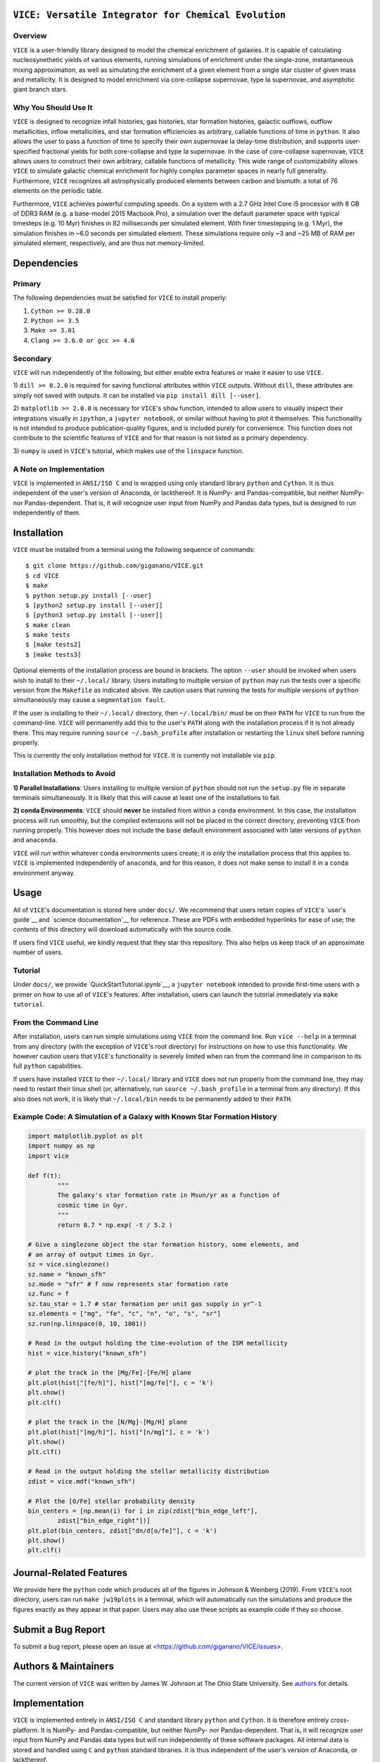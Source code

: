 
|version| |MIT Licensed| |travis| |issues| |Authors| |userguide| |scidocs| 
|paper1| 

``VICE: Versatile Integrator for Chemical Evolution``
=====================================================

Overview
--------

``VICE`` is a user-friendly library designed to model the chemical enrichment 
of galaxies. It is capable of calculating nucleosynethetic yields of various 
elements, running simulations of enrichment under the single-zone, 
instantaneous mixing approximation, as well as simulating the enrichment of 
a given element from a single star cluster of given mass and metallicity. It 
is designed to model enrichment via core-collapse supernovae, type Ia 
supernovae, and asymptotic giant branch stars. 

Why You Should Use It
---------------------
``VICE`` is designed to recognize infall histories, gas histories, star 
formation histories, galactic outflows, outflow metallicities, inflow 
metallicities, and star formation efficiencies as arbitrary, callable functions 
of time in ``python``. It also allows the user to pass a function of time to 
specify their own supernovae Ia delay-time distribution, and supports 
user-specified fractional yields for both core-collapse and type Ia 
supernovae. In the case of core-collapse supernovae, ``VICE`` allows users to 
construct their own arbitrary, callable functions of metallicity. This wide 
range of customizability allows ``VICE`` to simulate galactic chemical 
enrichment for highly complex parameter spaces in nearly full generality. 
Furthermore, ``VICE`` recognizes all astrophysically produced elements between 
carbon and bismuth: a total of 76 elements on the periodic table. 

Furthermore, ``VICE`` achieves powerful computing speeds. On a system with a 
2.7 GHz Intel Core i5 processor with 8 GB of DDR3 RAM (e.g. a base-model 
2015 Macbook Pro), a simulation over the default parameter space with 
typical timesteps (e.g. 10 Myr) finishes in 82 milliseconds per simulated 
element. With finer timestepping (e.g. 1 Myr), the simulation finishes in ~6.0 
seconds per simulated element. These simulations require only ~3 and ~25 MB of 
RAM per simulated element, respectively, and are thus not memory-limited. 

Dependencies 
============

Primary 
-------
The following dependencies must be satisfied for ``VICE`` to install properly: 

1) ``Cython >= 0.28.0``

2) ``Python >= 3.5``

3) ``Make >= 3.81``

4) ``Clang >= 3.6.0 or gcc >= 4.6`` 

Secondary
---------
``VICE`` will run independently of the following, but either enable extra 
features or make it easier to use ``VICE``. 

1) ``dill >= 0.2.0`` is required for saving functional attributes within 
``VICE`` outputs. Without ``dill``, these attributes are simply not saved with 
outputs. It can be installed via ``pip install dill [--user]``. 

2) ``matplotlib >= 2.0.0`` is necessary for ``VICE``'s ``show`` function, 
intended to allow users to visually inspect their integrations visually in 
``ipython``, a ``jupyter notebook``, or similar without having to plot it 
themselves. This functionality is not intended to produce publication-quality 
figures, and is included purely for convenience. This function does not 
contribute to the scientific features of ``VICE`` and for that reason is not 
listed as a primary dependency. 

3) ``numpy`` is used in ``VICE``'s tutorial, which makes use of the 
``linspace`` function. 

A Note on Implementation 
------------------------
``VICE`` is implemented in ``ANSI/ISO C`` and is wrapped using only standard 
library ``python`` and ``Cython``. It is thus independent of the user's 
version of Anaconda, or lackthereof. It is NumPy- and Pandas-compatible, but 
neither NumPy- nor Pandas-dependent. That is, it will recognize user input 
from NumPy and Pandas data types, but is designed to run independently of 
them. 

Installation
============
``VICE`` must be installed from a terminal using the following sequence of 
commands:

:: 
	
	$ git clone https://github.com/giganano/VICE.git 
	$ cd VICE
	$ make 
	$ python setup.py install [--user]
	$ [python2 setup.py install [--user]]
	$ [python3 setup.py install [--user]]
	$ make clean 
	$ make tests
	$ [make tests2] 
	$ [make tests3]

Optional elements of the installation process are bound in brackets. The 
option ``--user`` should be invoked when users wish to install to their 
``~/.local/`` library. Users installing to multiple version of ``python`` may 
run the tests over a specific version from the ``Makefile`` as indicated 
above. We caution users that running the tests for multiple versions of 
``python`` simultaneously may cause a ``segmentation fault``. 

If the user is installing to their ``~/.local/`` directory, then 
``~/.local/bin/`` must be on their ``PATH`` for ``VICE`` to run from the 
command-line. ``VICE`` will permanently add this to the user's ``PATH`` along 
with the installation process if it is not already there. This may require 
running ``source ~/.bash_profile`` after installation or restarting the 
``linux`` shell before running properly.

This is currently the only installation method for ``VICE``. It is currently 
not installable via ``pip``. 

Installation Methods to Avoid 
-----------------------------

**1) Parallel Installations**: Users installing to multiple version of 
``python`` should not run the ``setup.py`` file in separate terminals 
simultaneously. It is likely that this will cause at least one of the 
installations to fail. 

**2) conda Environments**: ``VICE`` should **never** be installed from within 
a ``conda`` environment. In this case, the installation process will run 
smoothly, but the compiled extensions will not be placed in the correct 
directory, preventing ``VICE`` from running properly. This however does not 
include the ``base`` default environment associated with later versions of 
``python`` and ``anaconda``. 

``VICE`` will *run* within whatever ``conda`` environments users create; it 
is only the installation process that this applies to. ``VICE`` is implemented 
independently of ``anaconda``, and for this reason, it does not make sense to 
install it in a ``conda`` environment anyway.

Usage 
=====
All of ``VICE``'s documentation is stored here under ``docs/``. 
We recommend that users retain copies of ``VICE``'s `user's guide`__ and 
`science documentation`__ for reference. These are PDFs with embedded 
hyperlinks for ease of use; the contents of this directory will download 
automatically with the source code. 

If users find ``VICE`` useful, we kindly request that they star this 
repository. This also helps us keep track of an approximate number of users. 

Tutorial
--------
Under ``docs/``, we provide `QuickStartTutorial.ipynb`__, a 
``jupyter notebook`` intended to provide first-time users with a primer on how 
to use all of ``VICE``'s features. After installation, users can launch the 
tutorial immediately via ``make tutorial``. 

From the Command Line 
---------------------
After installation, users can run simple simulations using ``VICE`` from the 
command line. Run ``vice --help`` in a terminal from any directory (with the 
exception of ``VICE``'s root directory) for instructions on how to use this 
functionality. We however caution users that ``VICE``'s functionality is 
severely limited when ran from the command line in comparison to its full 
``python`` capabilities. 

If users have installed ``VICE`` to their ``~/.local/`` library and ``VICE`` 
does not run properly from the command line, they may need to restart their 
linux shell (or, alternatively, run ``source ~/.bash_profile`` in a terminal 
from any directory). If this also does not work, it is likely that 
``~/.local/bin`` needs to be permanently added to their ``PATH``. 

Example Code: A Simulation of a Galaxy with Known Star Formation History   
------------------------------------------------------------------------
.. code:: python 

	import matplotlib.pyplot as plt 
	import numpy as np 
	import vice 

	def f(t): 
		"""
		The galaxy's star formation rate in Msun/yr as a function of 
		cosmic time in Gyr. 
		""" 
		return 8.7 * np.exp( -t / 5.2 ) 

	# Give a singlezone object the star formation history, some elements, and 
	# an array of output times in Gyr. 
	sz = vice.singlezone() 
	sz.name = "known_sfh" 
	sz.mode = "sfr" # f now represents star formation rate 
	sz.func = f 
	sz.tau_star = 1.7 # star formation per unit gas supply in yr^-1
	sz.elements = ["mg", "fe", "c", "n", "o", "s", "sr"] 
	sz.run(np.linspace(0, 10, 1001)) 

	# Read in the output holding the time-evolution of the ISM metallicity  
	hist = vice.history("known_sfh") 

	# plot the track in the [Mg/Fe]-[Fe/H] plane 
	plt.plot(hist["[fe/h]"], hist["[mg/fe]"], c = 'k') 
	plt.show() 
	plt.clf() 

	# plot the track in the [N/Mg]-[Mg/H] plane 
	plt.plot(hist["[mg/h]"], hist["[n/mg]"], c = 'k') 
	plt.show()
	plt.clf() 

	# Read in the output holding the stellar metallicity distribution 
	zdist = vice.mdf("known_sfh") 

	# Plot the [O/Fe] stellar probability density 
	bin_centers = [np.mean(i) for i in zip(zdist["bin_edge_left"], 
		zdist["bin_edge_right"])] 
	plt.plot(bin_centers, zdist["dn/d[o/fe]"], c = 'k') 
	plt.show() 
	plt.clf() 

Journal-Related Features
========================
We provide here the ``python`` code which produces all of the figures in 
Johnson & Weinberg (2019). From ``VICE``'s root directory, users can run 
``make jw19plots`` in a terminal, which will automatically run the simulations 
and produce the figures exactly as they appear in that paper. Users may also 
use these scripts as example code if they so choose. 

Submit a Bug Report 
===================
To submit a bug report, please open an issue at 
<https://github.com/giganano/VICE/issues>. 

Authors & Maintainers
=====================
The current version of ``VICE`` was written by James W. Johnson at The Ohio 
State University. See authors_ for details. 

Implementation
==============
``VICE`` is implemented entirely in ``ANSI/ISO C`` and standard library 
``python`` and ``Cython``. It is therefore entirely cross-platform. It is 
NumPy- and Pandas-compatible, but neither NumPy- nor Pandas-dependent. That is, 
it will recognize user input from NumPy and Pandas data types but will run 
independently of these software packages. All internal data is stored and 
handled using ``C`` and ``python`` standard libraries. It is thus independent 
of the user's version of Anaconda, or lackthereof. 

The only feature in this software requiring the use of Anaconda is the 
``show`` function associated with the ``output`` class, which requires 
``matplotlib >= 2``. This function is however not a part of the integration 
features associated with chemical evolution modeling, and is purely intended 
so that the user may inspect the results of their integrations visually in 
``ipython``, a ``jupyter notebook``, or similar without having to plot it 
themselves. This functionality is not intended to produce publication-quality 
figures, and is included purely for user convenience. 

Acknowledgements 
================
J.W.J. is grateful to David H. Weinberg and Jennifer A. Johnson at The Ohio 
State University for continual guidance in galactic chemical evolution 
modeling. J.W.J. also aknowledges valuable discussion on the implementation of 
the cumulative return fraction contributed by Jenna Freudenburg at The Ohio 
State University. Construction of this software was supported in part by an 
Ohio State University graduate fellowship. 

Citing
======
Usage of ``VICE`` leading to a publication should cite 
`Johnson & Weinberg (2019)'__. 

LICENSE
=======
``VICE`` is open source software released under the MIT License. We invite 
researchers and developers to use, modify, and redistribute how they see fit 
under the terms of the associated LICENSE_. 

..	|version| image:: https://img.shields.io/badge/version-1.0.0-blue.svg
	:target: https://img.shields.io/badge/version-1.0.0-blue.svg
	:alt: version
..	|MIT Licensed| image:: https://img.shields.io/badge/license-MIT-blue.svg
	:target: https://raw.githubusercontent.com/giganano/VICE/master/LICENSE
	:alt: MIT License 

..	|issues| image:: https://img.shields.io/github/issues/giganano/VICE.svg
	:target: https://github.com/giganano/VICE/issues 
	:alt: issues 

..	|travis| image:: https://travis-ci.com/giganano/VICE.svg?branch=master 
	:target: https://travis-ci.com/giganano/VICE 
	:alt: travis 

..	|authors| image:: https://img.shields.io/badge/-Authors-brightgreen.svg
	:target: https://github.com/giganano/VICE/blob/master/AUTHORS.rst
	:alt: authors 

..	|userguide| image:: https://img.shields.io/badge/-User's%20Guide-brightgreen.svg
	:target: https://github.com/giganano/VICE/blob/master/docs/users_guide.pdf 
	:alt: userguide 

..	|scidocs| image:: https://img.shields.io/badge/-Science%20Documentation-brightgreen.svg
	:target: https://github.com/giganano/VICE/blob/master/docs/science_documentation.pdf
	:alt: scidocs 

..	|paper1| image:: https://img.shields.io/badge/NASA%20ADS-Johnson%20%26%20Weinberg%20(2020)-red
	:target: https://ui.adsabs.harvard.edu/abs/2019arXiv191102598J/abstract 
	:alt: paper1 


..	_authors: https://github.com/giganano/VICE/blob/master/AUTHORS.rst

.. _dill: https://pypi.org/project/dill/

.. _LICENSE: https://raw.githubusercontent.com/giganano/VICE/master/LICENSE

.. _userguide: https://github.com/giganano/VICE/blob/master/docs/users_guide.pdf 
.. _scidocs: https://github.com/giganano/VICE/blob/master/docs/science_documentation.pdf

.. _tutorial: https://github.com/giganano/VICE/blob/master/docs/QuickStartTutorial.ipynb

.. _citelink: https://arxiv.org/abs/1911.02598

__ userguide_
__ scidocs_
__ tutorial_ 
__ citelink_ 
__ citelink_ 
